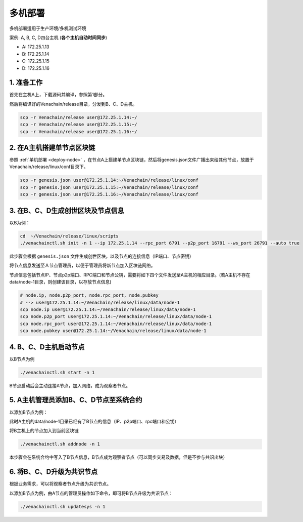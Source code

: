 .. _deploy-nodes:

==========================================
多机部署
==========================================

多机部署适用于生产环境/多机测试环境

案例: A, B, C, D四台主机 (**各个主机自动时间同步**)

-  A: 172.25.1.13
-  B: 172.25.1.14
-  C: 172.25.1.15
-  D: 172.25.1.16

1. 准备工作
===============

首先在主机A上，下载源码并编译，参照第1部分。

然后将编译好的Venachain/release目录，分发到B、C、D主机。

.. code:: bash

   scp -r Venachain/release user@172.25.1.14:~/
   scp -r Venachain/release user@172.25.1.15:~/
   scp -r Venachain/release user@172.25.1.16:~/

2. 在A主机搭建单节点区块链
=================================

参照 :ref:`单机部署 <deploy-node>` ，在节点A上搭建单节点区块链，然后将genesis.json文件广播出来给其他节点，放置于Venachain/release/linux/conf目录下。

.. code:: bash

   scp -r genesis.json user@172.25.1.14:~/Venachain/release/linux/conf
   scp -r genesis.json user@172.25.1.15:~/Venachain/release/linux/conf
   scp -r genesis.json user@172.25.1.16:~/Venachain/release/linux/conf

3. 在B、C、D生成创世区块及节点信息
====================================

以B为例：

.. code:: bash

   cd  ~/Venachain/release/linux/scripts
   ./venachainctl.sh init -n 1 --ip 172.25.1.14 --rpc_port 6791 --p2p_port 16791 --ws_port 26791 --auto true

此步骤会根据 ``genesis.json`` 文件生成创世区块，以及节点的连接信息（IP端口、节点密钥）

将节点信息发送至Ａ节点管理员，以便于管理员将新节点加入区块链网络。

节点信息包括节点IP、节点p2p端口、RPC端口和节点公钥，需要将如下四个文件发送至A主机的相应目录。(若A主机不存在data/node-1目录，则创建该目录，以存放节点信息)

.. code:: bash

   # node.ip, node.p2p_port, node.rpc_port, node.pubkey
   # --> user@172.25.1.14:~/Venachain/release/linux/data/node-1
   scp node.ip user@172.25.1.14:~/Venachain/release/linux/data/node-1
   scp node.p2p_port user@172.25.1.14:~/Venachain/release/linux/data/node-1
   scp node.rpc_port user@172.25.1.14:~/Venachain/release/linux/data/node-1
   scp node.pubkey user@172.25.1.14:~/Venachain/release/linux/data/node-1

4. B、C、D主机启动节点
==============================

以B节点为例

.. code:: bash

   ./venachainctl.sh start -n 1

B节点启动后会主动连接A节点，加入网络，成为观察者节点。

5. A主机管理员添加B、C、D节点至系统合约
============================================

以添加B节点为例：

此时A主机的data/node-1目录已经有了B节点的信息（IP、p2p端口、rpc端口和公钥）

将B主机上的节点加入到当前区块链

.. code:: bash

   ./venachainctl.sh addnode -n 1

本步骤会在系统合约中写入了B节点信息，B节点成为观察者节点（可以同步交易及数据，但是不参与共识出块）

6. 将B、C、D升级为共识节点
================================

根据业务需求，可以将观察者节点升级为共识节点。

以添加B节点为例，由A节点的管理员操作如下命令，即可将B节点升级为共识节点：

.. code:: bash

   ./venachainctl.sh updatesys -n 1